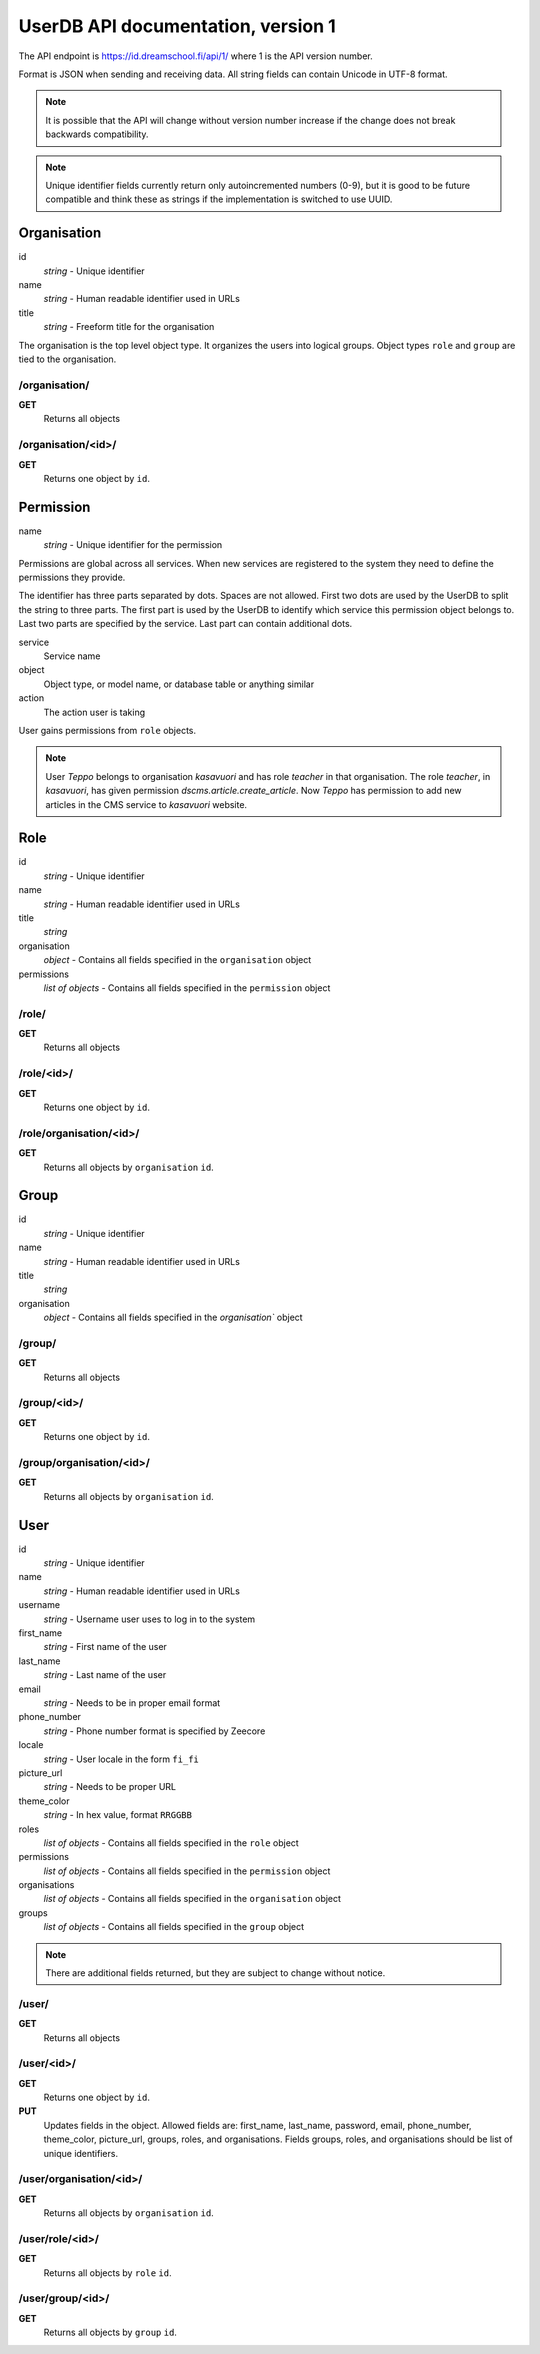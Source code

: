 
UserDB API documentation, version 1
***********************************

The API endpoint is https://id.dreamschool.fi/api/1/
where 1 is the API version number.

Format is JSON when sending and receiving data. All string fields 
can contain Unicode in UTF-8 format. 

.. note::

  It is possible that the API will change without version number 
  increase if the change does not break backwards compatibility. 

.. note:: 

  Unique identifier fields currently return only autoincremented 
  numbers (0-9), but it is good to be future compatible and think these 
  as strings if the implementation is switched to use UUID.

Organisation
============

id
  *string* - Unique identifier
name
  *string* - Human readable identifier used in URLs 
title
  *string* - Freeform title for the organisation 

The organisation is the top level object type. It organizes the users 
into logical groups. Object types ``role`` and ``group`` are tied to 
the organisation. 

/organisation/
--------------

**GET**
  Returns all objects

/organisation/<id>/
-------------------

**GET**
  Returns one object by ``id``.

Permission
===========

name
  *string* - Unique identifier for the permission

Permissions are global across all services. When new services 
are registered to the system they need to define the 
permissions they provide. 

The identifier has three parts separated by dots. 
Spaces are not allowed. First two dots are used by the UserDB
to split the string to three parts. The first part is used 
by the UserDB to identify which service this permission object
belongs to. Last two parts are specified by the service. Last part
can contain additional dots.

service
  Service name
object
  Object type, or model name, or database table or anything similar
action
  The action user is taking

User gains permissions from ``role`` objects. 

.. note::

  User *Teppo* belongs to organisation *kasavuori* and has role *teacher* in that
  organisation. The role *teacher*, in *kasavuori*, has given permission
  *dscms.article.create_article*. Now *Teppo* has permission to add new 
  articles in the CMS service to *kasavuori* website. 

Role
====

id
  *string* - Unique identifier
name
  *string* - Human readable identifier used in URLs 
title
  *string* 
organisation
  *object* - Contains all fields specified in the ``organisation`` object
permissions
  *list of objects* - Contains all fields specified in the ``permission`` object

/role/
------

**GET**
  Returns all objects

/role/<id>/
-----------

**GET**
  Returns one object by ``id``.

/role/organisation/<id>/
------------------------

**GET**
  Returns all objects by ``organisation`` ``id``.

Group
=====

id
  *string* - Unique identifier
name
  *string* - Human readable identifier used in URLs 
title
  *string* 
organisation
  *object* - Contains all fields specified in the `organisation`` object

/group/
-------

**GET**
  Returns all objects

/group/<id>/
------------

**GET**
  Returns one object by ``id``.

/group/organisation/<id>/
-------------------------

**GET**
  Returns all objects by ``organisation`` ``id``.

User
====

id
  *string* - Unique identifier
name
  *string* - Human readable identifier used in URLs 
username
  *string* - Username user uses to log in to the system
first_name
  *string* - First name of the user
last_name
  *string* - Last name of the user
email
  *string* - Needs to be in proper email format
phone_number
  *string* - Phone number format is specified by Zeecore
locale
  *string* - User locale in the form ``fi_fi``
picture_url
  *string* - Needs to be proper URL
theme_color
  *string* - In hex value, format ``RRGGBB``
roles
  *list of objects* - Contains all fields specified in the ``role`` object
permissions
  *list of objects* - Contains all fields specified in the ``permission`` object
organisations
  *list of objects* - Contains all fields specified in the ``organisation`` object
groups
  *list of objects* - Contains all fields specified in the ``group`` object

.. note:: 

  There are additional fields returned, but they are subject to change
  without notice. 

/user/
------

**GET**
  Returns all objects

/user/<id>/
-----------

**GET**
  Returns one object by ``id``.

**PUT**
  Updates fields in the object. Allowed fields are:
  first_name, last_name, password, email, phone_number, theme_color, picture_url, 
  groups, roles, and organisations. Fields groups, roles, and organisations should 
  be list of unique identifiers. 

/user/organisation/<id>/
------------------------

**GET**
  Returns all objects by ``organisation`` ``id``.

/user/role/<id>/
----------------

**GET**
  Returns all objects by ``role`` ``id``.

/user/group/<id>/
-----------------

**GET**
  Returns all objects by ``group`` ``id``.

